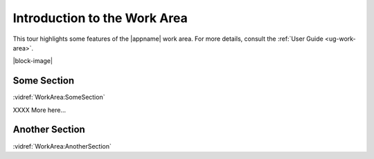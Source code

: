 Introduction to the Work Area
-----------------------------

This tour highlights some features of the |appname| work area. For more
details, consult the :ref:`User Guide <ug-work-area>`.

.. incvideo:: WorkArea ../videos/WorkArea.mp4 600px center

|block-image|


Some Section
............

:vidref:`WorkArea:SomeSection`

XXXX More here...

Another Section
...............

:vidref:`WorkArea:AnotherSection`
